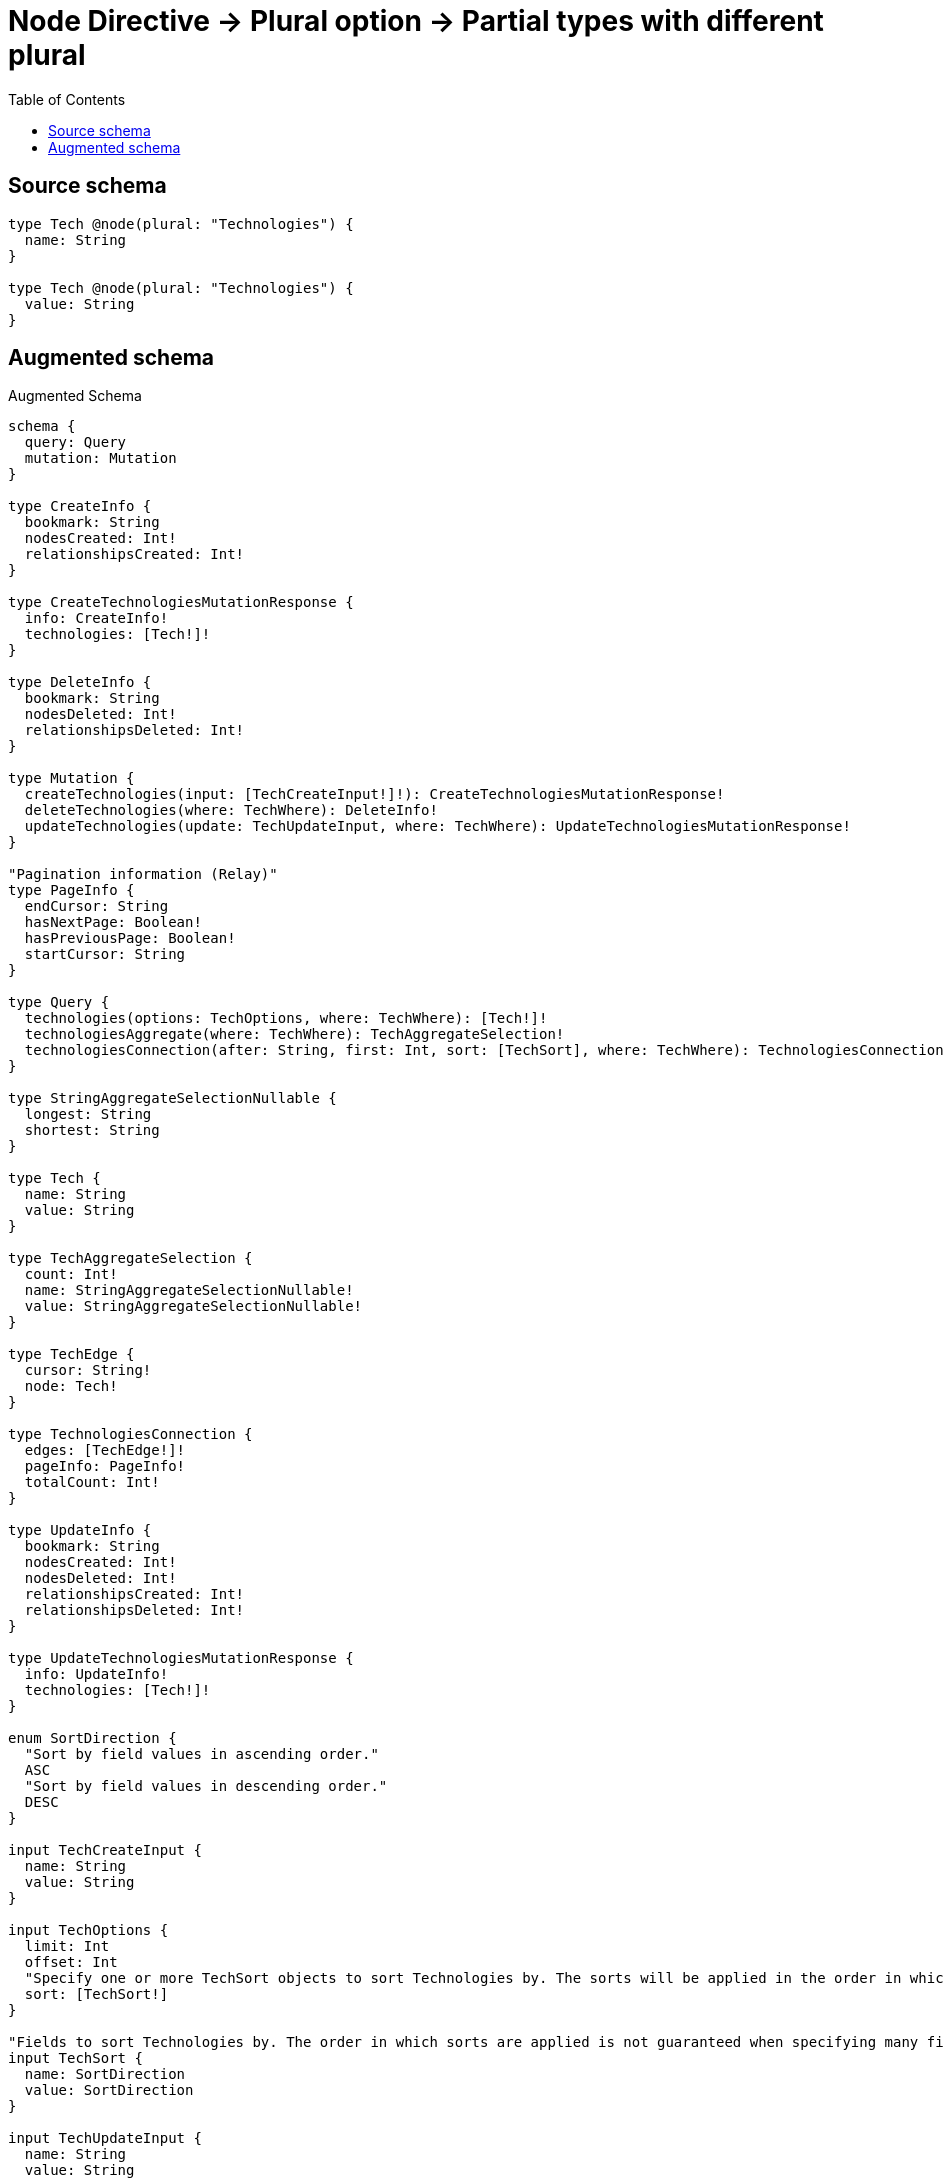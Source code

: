 :toc:

= Node Directive -> Plural option -> Partial types with different plural

== Source schema

[source,graphql,schema=true]
----
type Tech @node(plural: "Technologies") {
  name: String
}

type Tech @node(plural: "Technologies") {
  value: String
}
----

== Augmented schema

.Augmented Schema
[source,graphql]
----
schema {
  query: Query
  mutation: Mutation
}

type CreateInfo {
  bookmark: String
  nodesCreated: Int!
  relationshipsCreated: Int!
}

type CreateTechnologiesMutationResponse {
  info: CreateInfo!
  technologies: [Tech!]!
}

type DeleteInfo {
  bookmark: String
  nodesDeleted: Int!
  relationshipsDeleted: Int!
}

type Mutation {
  createTechnologies(input: [TechCreateInput!]!): CreateTechnologiesMutationResponse!
  deleteTechnologies(where: TechWhere): DeleteInfo!
  updateTechnologies(update: TechUpdateInput, where: TechWhere): UpdateTechnologiesMutationResponse!
}

"Pagination information (Relay)"
type PageInfo {
  endCursor: String
  hasNextPage: Boolean!
  hasPreviousPage: Boolean!
  startCursor: String
}

type Query {
  technologies(options: TechOptions, where: TechWhere): [Tech!]!
  technologiesAggregate(where: TechWhere): TechAggregateSelection!
  technologiesConnection(after: String, first: Int, sort: [TechSort], where: TechWhere): TechnologiesConnection!
}

type StringAggregateSelectionNullable {
  longest: String
  shortest: String
}

type Tech {
  name: String
  value: String
}

type TechAggregateSelection {
  count: Int!
  name: StringAggregateSelectionNullable!
  value: StringAggregateSelectionNullable!
}

type TechEdge {
  cursor: String!
  node: Tech!
}

type TechnologiesConnection {
  edges: [TechEdge!]!
  pageInfo: PageInfo!
  totalCount: Int!
}

type UpdateInfo {
  bookmark: String
  nodesCreated: Int!
  nodesDeleted: Int!
  relationshipsCreated: Int!
  relationshipsDeleted: Int!
}

type UpdateTechnologiesMutationResponse {
  info: UpdateInfo!
  technologies: [Tech!]!
}

enum SortDirection {
  "Sort by field values in ascending order."
  ASC
  "Sort by field values in descending order."
  DESC
}

input TechCreateInput {
  name: String
  value: String
}

input TechOptions {
  limit: Int
  offset: Int
  "Specify one or more TechSort objects to sort Technologies by. The sorts will be applied in the order in which they are arranged in the array."
  sort: [TechSort!]
}

"Fields to sort Technologies by. The order in which sorts are applied is not guaranteed when specifying many fields in one TechSort object."
input TechSort {
  name: SortDirection
  value: SortDirection
}

input TechUpdateInput {
  name: String
  value: String
}

input TechWhere {
  AND: [TechWhere!]
  OR: [TechWhere!]
  name: String
  name_CONTAINS: String
  name_ENDS_WITH: String
  name_IN: [String]
  name_NOT: String
  name_NOT_CONTAINS: String
  name_NOT_ENDS_WITH: String
  name_NOT_IN: [String]
  name_NOT_STARTS_WITH: String
  name_STARTS_WITH: String
  value: String
  value_CONTAINS: String
  value_ENDS_WITH: String
  value_IN: [String]
  value_NOT: String
  value_NOT_CONTAINS: String
  value_NOT_ENDS_WITH: String
  value_NOT_IN: [String]
  value_NOT_STARTS_WITH: String
  value_STARTS_WITH: String
}

----

'''
